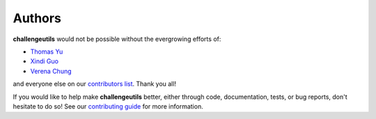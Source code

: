 *******
Authors
*******

**challengeutils** would not be possible without the evergrowing
efforts of:

- `Thomas Yu`_
- `Xindi Guo`_
- `Verena Chung`_

and everyone else on our `contributors list`_. Thank you all! |beers|

.. _Thomas Yu: https://github.com/thomasyu888
.. _Verena Chung: https://github.com/vpchung
.. _Xindi Guo: https://github.com/xindiguo
.. _contributors list: https://github.com/Sage-Bionetworks/challengeutils/graphs/contributors
.. |beers| image:: ../static/beers.png
    :scale: 10

If you would like to help make **challengeutils** better, either through
code, documentation, tests, or bug reports, don't hesitate to do so!  See
our `contributing guide`_ for more information.

.. _contributing guide: https://github.com/Sage-Bionetworks/challengeutils/blob/master/CONTRIBUTING.md

